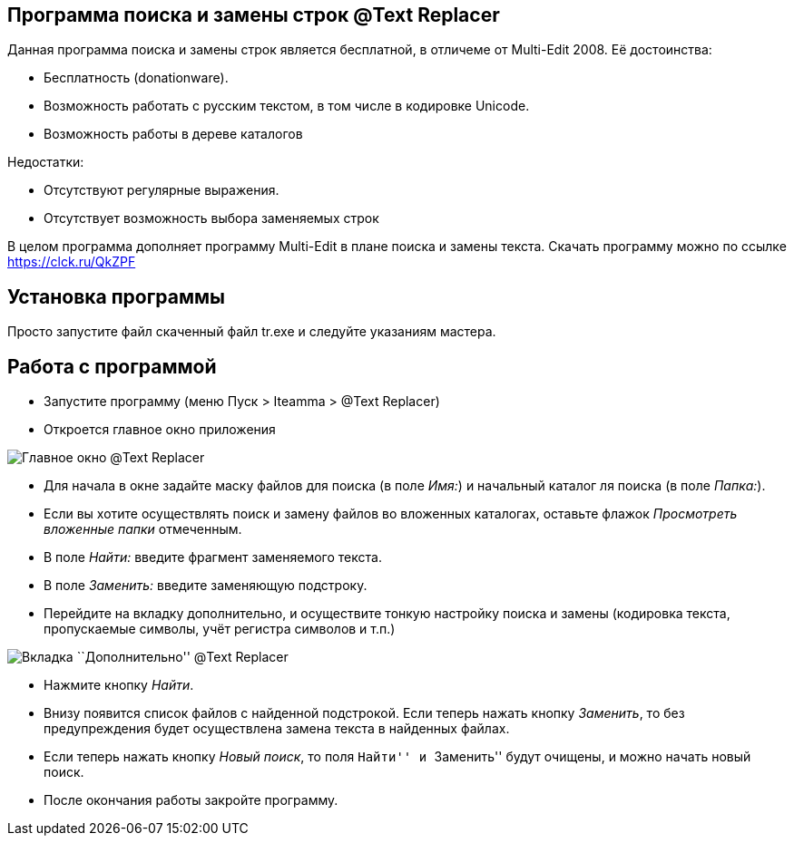 == Программа поиска и замены строк @Text Replacer

Данная программа поиска и замены строк является бесплатной, в отличеме
от Multi-Edit 2008. Её достоинства:

* Бесплатность (donationware).
* Возможность работать с русским текстом, в том числе в кодировке
Unicode.
* Возможность работы в дереве каталогов

Недостатки:

* Отсутствуют регулярные выражения.
* Отсутствует возможность выбора заменяемых строк

В целом программа дополняет программу Multi-Edit в плане поиска и замены
текста. Скачать программу можно по ссылке https://clck.ru/QkZPF

== Установка программы

Просто запустите файл скаченный файл tr.exe и следуйте указаниям
мастера.

== Работа с программой

* Запустите программу (меню Пуск > Iteamma > @Text Replacer)
* Откроется главное окно приложения

image:https://s8.hostingkartinok.com/uploads/images/2020/09/d9aa4ace90cb2d8a800c1257d7cbbc51.jpg[Главное
окно @Text Replacer]

* Для начала в окне задайте маску файлов для поиска (в поле _Имя:_) и
начальный каталог ля поиска (в поле _Папка:_).
* Если вы хотите осуществлять поиск и замену файлов во вложенных
каталогах, оставьте флажок _Просмотреть вложенные папки_ отмеченным.
* В поле _Найти:_ введите фрагмент заменяемого текста.
* В поле _Заменить:_ введите заменяющую подстроку.
* Перейдите на вкладку дополнительно, и осуществите тонкую настройку
поиска и замены (кодировка текста, пропускаемые символы, учёт регистра
символов и т.п.)

image:https://s8.hostingkartinok.com/uploads/images/2020/09/310452731ddcc9e4419d0a1998886725.jpg[Вкладка
``Дополнительно'' @Text Replacer]

* Нажмите кнопку _Найти_.
* Внизу появится список файлов с найденной подстрокой. Если теперь
нажать кнопку _Заменить_, то без предупреждения будет осуществлена
замена текста в найденных файлах.
* Если теперь нажать кнопку _Новый поиск_, то поля ``Найти'' и
``Заменить'' будут очищены, и можно начать новый поиск.
* После окончания работы закройте программу.

